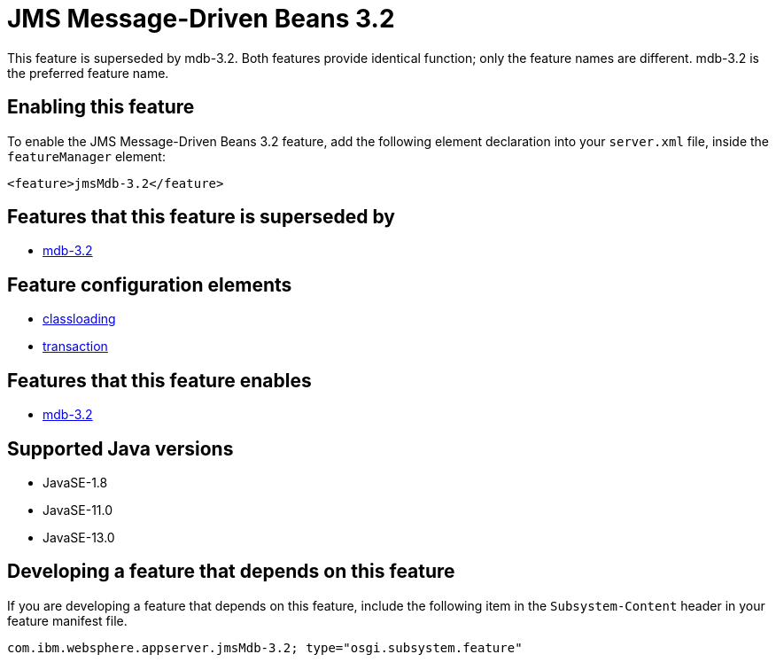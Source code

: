 = JMS Message-Driven Beans 3.2
:linkcss: 
:page-layout: feature
:nofooter: 

// tag::description[]
This feature is superseded by mdb-3.2. Both features provide identical function; only the feature names are different. mdb-3.2 is the preferred feature name.

// end::description[]
// tag::enable[]
== Enabling this feature
To enable the JMS Message-Driven Beans 3.2 feature, add the following element declaration into your `server.xml` file, inside the `featureManager` element:


----
<feature>jmsMdb-3.2</feature>
----
// end::enable[]
// tag::superceeded[]

== Features that this feature is superseded by
* <<../feature/mdb-3.2#,mdb-3.2>>
// end::superceeded[]
// tag::config[]

== Feature configuration elements
* <<../config/classloading#,classloading>>
* <<../config/transaction#,transaction>>
// end::config[]
// tag::apis[]
// end::apis[]
// tag::requirements[]

== Features that this feature enables
* <<../feature/mdb-3.2#,mdb-3.2>>
// end::requirements[]
// tag::java-versions[]

== Supported Java versions

* JavaSE-1.8
* JavaSE-11.0
* JavaSE-13.0
// end::java-versions[]
// tag::dependencies[]
// end::dependencies[]
// tag::feature-require[]

== Developing a feature that depends on this feature
If you are developing a feature that depends on this feature, include the following item in the `Subsystem-Content` header in your feature manifest file.


[source,]
----
com.ibm.websphere.appserver.jmsMdb-3.2; type="osgi.subsystem.feature"
----
// end::feature-require[]
// tag::spi[]
// end::spi[]
